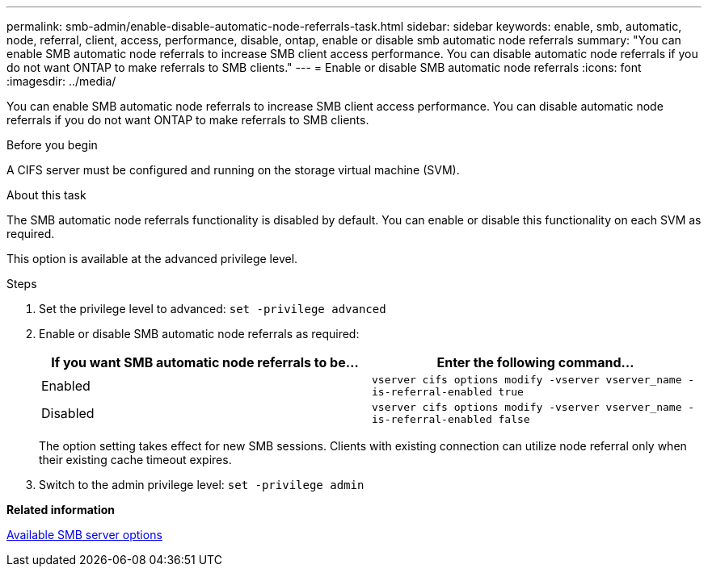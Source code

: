---
permalink: smb-admin/enable-disable-automatic-node-referrals-task.html
sidebar: sidebar
keywords: enable, smb, automatic, node, referral, client, access, performance, disable, ontap, enable or disable smb automatic node referrals
summary: "You can enable SMB automatic node referrals to increase SMB client access performance. You can disable automatic node referrals if you do not want ONTAP to make referrals to SMB clients."
---
= Enable or disable SMB automatic node referrals
:icons: font
:imagesdir: ../media/

[.lead]
You can enable SMB automatic node referrals to increase SMB client access performance. You can disable automatic node referrals if you do not want ONTAP to make referrals to SMB clients.

.Before you begin

A CIFS server must be configured and running on the storage virtual machine (SVM).

.About this task

The SMB automatic node referrals functionality is disabled by default. You can enable or disable this functionality on each SVM as required.

This option is available at the advanced privilege level.

.Steps

. Set the privilege level to advanced: `set -privilege advanced`
. Enable or disable SMB automatic node referrals as required:
+
[options="header"]
|===
| If you want SMB automatic node referrals to be...| Enter the following command...
a|
Enabled
a|
`vserver cifs options modify -vserver vserver_name -is-referral-enabled true`
a|
Disabled
a|
`vserver cifs options modify -vserver vserver_name -is-referral-enabled false`
|===
The option setting takes effect for new SMB sessions. Clients with existing connection can utilize node referral only when their existing cache timeout expires.

. Switch to the admin privilege level: `set -privilege admin`

*Related information*

xref:server-options-reference.adoc[Available SMB server options]
